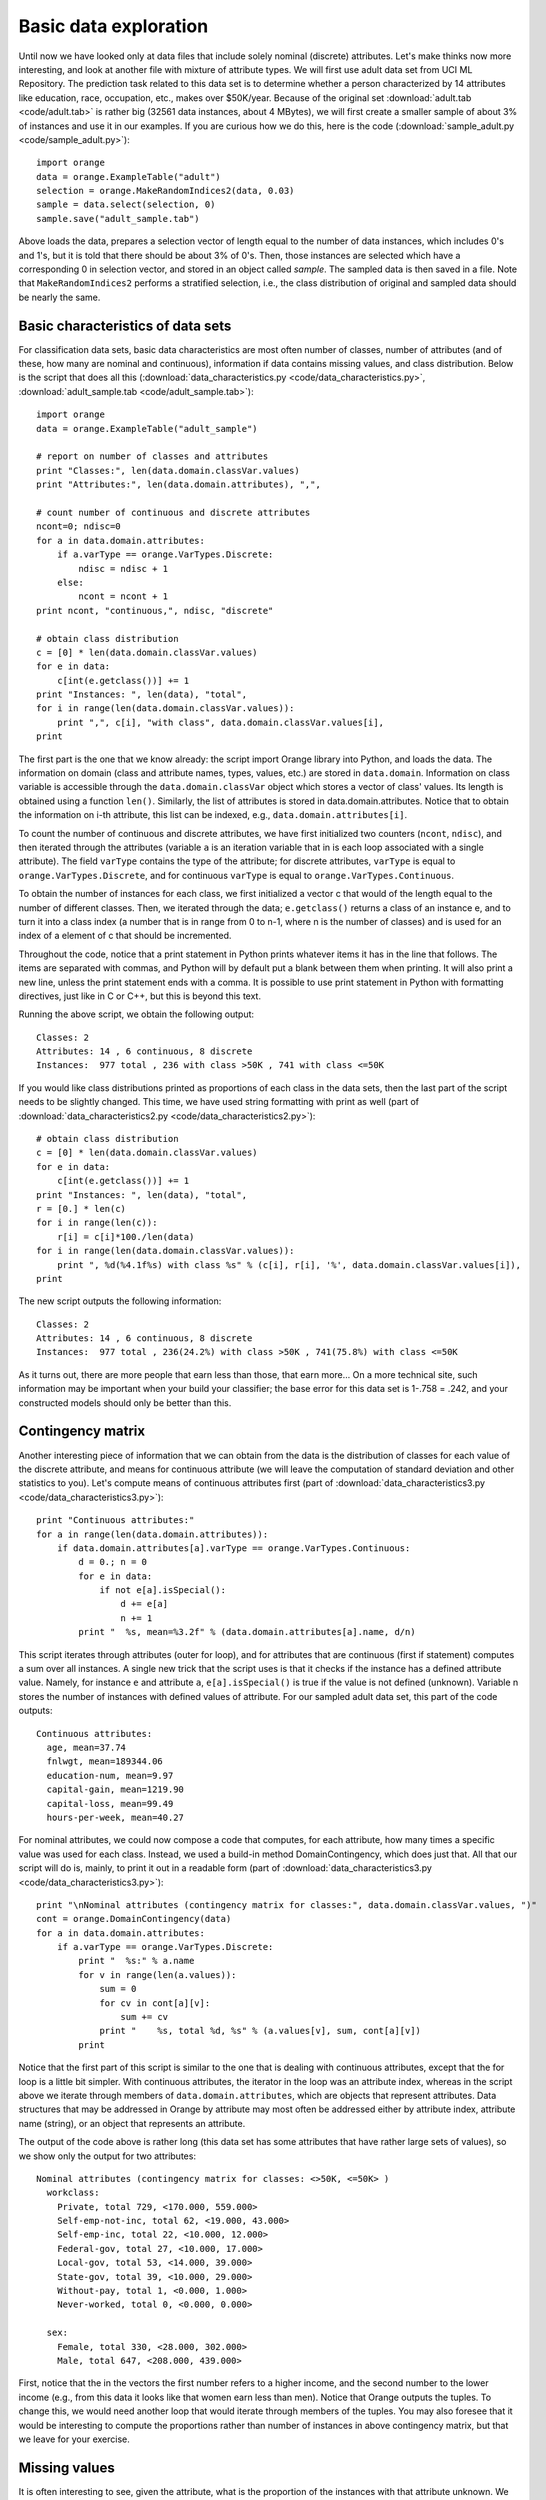 Basic data exploration
======================

.. index:: basic data exploration

Until now we have looked only at data files that include solely
nominal (discrete) attributes. Let's make thinks now more interesting,
and look at another file with mixture of attribute types. We will
first use adult data set from UCI ML Repository. The prediction task
related to this data set is to determine whether a person
characterized by 14 attributes like education, race, occupation, etc.,
makes over $50K/year. Because of the original set :download:`adult.tab <code/adult.tab>` is
rather big (32561 data instances, about 4 MBytes), we will first
create a smaller sample of about 3% of instances and use it in our
examples. If you are curious how we do this, here is the code
(:download:`sample_adult.py <code/sample_adult.py>`)::

   import orange
   data = orange.ExampleTable("adult")
   selection = orange.MakeRandomIndices2(data, 0.03)
   sample = data.select(selection, 0)
   sample.save("adult_sample.tab")

Above loads the data, prepares a selection vector of length equal to
the number of data instances, which includes 0's and 1's, but it is
told that there should be about 3% of 0's. Then, those instances are
selected which have a corresponding 0 in selection vector, and stored
in an object called *sample*. The sampled data is then saved in a
file.  Note that ``MakeRandomIndices2`` performs a stratified selection,
i.e., the class distribution of original and sampled data should be
nearly the same.

Basic characteristics of data sets
----------------------------------

.. index::
   single: basic data exploration; attributes
.. index::
   single: basic data exploration; classes
.. index::
   single: basic data exploration; missing values

For classification data sets, basic data characteristics are most
often number of classes, number of attributes (and of these, how many
are nominal and continuous), information if data contains missing
values, and class distribution. Below is the script that does all
this (:download:`data_characteristics.py <code/data_characteristics.py>`, :download:`adult_sample.tab <code/adult_sample.tab>`)::

   import orange
   data = orange.ExampleTable("adult_sample")
   
   # report on number of classes and attributes
   print "Classes:", len(data.domain.classVar.values)
   print "Attributes:", len(data.domain.attributes), ",",
   
   # count number of continuous and discrete attributes
   ncont=0; ndisc=0
   for a in data.domain.attributes:
       if a.varType == orange.VarTypes.Discrete:
           ndisc = ndisc + 1
       else:
           ncont = ncont + 1
   print ncont, "continuous,", ndisc, "discrete"
   
   # obtain class distribution
   c = [0] * len(data.domain.classVar.values)
   for e in data:
       c[int(e.getclass())] += 1
   print "Instances: ", len(data), "total",
   for i in range(len(data.domain.classVar.values)):
       print ",", c[i], "with class", data.domain.classVar.values[i],
   print

The first part is the one that we know already: the script import
Orange library into Python, and loads the data. The information on
domain (class and attribute names, types, values, etc.) are stored in
``data.domain``. Information on class variable is accessible through the
``data.domain.classVar`` object which stores
a vector of class' values. Its length is obtained using a function
``len()``. Similarly, the list of attributes is stored in
data.domain.attributes. Notice that to obtain the information on i-th
attribute, this list can be indexed, e.g., ``data.domain.attributes[i]``.

To count the number of continuous and discrete attributes, we have
first initialized two counters (``ncont``, ``ndisc``), and then iterated
through the attributes (variable ``a`` is an iteration variable that in is
each loop associated with a single attribute).  The field ``varType``
contains the type of the attribute; for discrete attributes, ``varType``
is equal to ``orange.VarTypes.Discrete``, and for continuous ``varType`` is
equal to ``orange.VarTypes.Continuous``.

To obtain the number of instances for each class, we first
initialized a vector c that would of the length equal to the number of
different classes. Then, we iterated through the data;
``e.getclass()`` returns a class of an instance e, and to
turn it into a class index (a number that is in range from 0 to n-1,
where n is the number of classes) and is used for an index of a
element of c that should be incremented.

Throughout the code, notice that a print statement in Python prints
whatever items it has in the line that follows. The items are
separated with commas, and Python will by default put a blank between
them when printing. It will also print a new line, unless the print
statement ends with a comma. It is possible to use print statement in
Python with formatting directives, just like in C or C++, but this is
beyond this text.

Running the above script, we obtain the following output::

   Classes: 2
   Attributes: 14 , 6 continuous, 8 discrete
   Instances:  977 total , 236 with class >50K , 741 with class <=50K

If you would like class distributions printed as proportions of
each class in the data sets, then the last part of the script needs
to be slightly changed. This time, we have used string formatting
with print as well (part of :download:`data_characteristics2.py <code/data_characteristics2.py>`)::

   # obtain class distribution
   c = [0] * len(data.domain.classVar.values)
   for e in data:
       c[int(e.getclass())] += 1
   print "Instances: ", len(data), "total",
   r = [0.] * len(c)
   for i in range(len(c)):
       r[i] = c[i]*100./len(data)
   for i in range(len(data.domain.classVar.values)):
       print ", %d(%4.1f%s) with class %s" % (c[i], r[i], '%', data.domain.classVar.values[i]),
   print

The new script outputs the following information::

   Classes: 2
   Attributes: 14 , 6 continuous, 8 discrete
   Instances:  977 total , 236(24.2%) with class >50K , 741(75.8%) with class <=50K

As it turns out, there are more people that earn less than those,
that earn more... On a more technical site, such information may
be important when your build your classifier; the base error for this
data set is 1-.758 = .242, and your constructed models should only be
better than this.

Contingency matrix
------------------

.. index::
   single: basic data exploration; class distribution

Another interesting piece of information that we can obtain from the
data is the distribution of classes for each value of the discrete
attribute, and means for continuous attribute (we will leave the
computation of standard deviation and other statistics to you). Let's
compute means of continuous attributes first (part of :download:`data_characteristics3.py <code/data_characteristics3.py>`)::

   print "Continuous attributes:"
   for a in range(len(data.domain.attributes)):
       if data.domain.attributes[a].varType == orange.VarTypes.Continuous:
           d = 0.; n = 0
           for e in data:
               if not e[a].isSpecial():
                   d += e[a]
                   n += 1
           print "  %s, mean=%3.2f" % (data.domain.attributes[a].name, d/n)

This script iterates through attributes (outer for loop), and for
attributes that are continuous (first if statement) computes a sum
over all instances. A single new trick that the script uses is that it
checks if the instance has a defined attribute value.  Namely, for
instance ``e`` and attribute ``a``, ``e[a].isSpecial()`` is true if
the value is not defined (unknown). Variable n stores the number of
instances with defined values of attribute. For our sampled adult data
set, this part of the code outputs::

   Continuous attributes:
     age, mean=37.74
     fnlwgt, mean=189344.06
     education-num, mean=9.97
     capital-gain, mean=1219.90
     capital-loss, mean=99.49
     hours-per-week, mean=40.27
   
For nominal attributes, we could now compose a code that computes,
for each attribute, how many times a specific value was used for each
class. Instead, we used a build-in method DomainContingency, which
does just that. All that our script will do is, mainly, to print it
out in a readable form (part of :download:`data_characteristics3.py <code/data_characteristics3.py>`)::

   print "\nNominal attributes (contingency matrix for classes:", data.domain.classVar.values, ")"
   cont = orange.DomainContingency(data)
   for a in data.domain.attributes:
       if a.varType == orange.VarTypes.Discrete:
           print "  %s:" % a.name
           for v in range(len(a.values)):
               sum = 0
               for cv in cont[a][v]:
                   sum += cv
               print "    %s, total %d, %s" % (a.values[v], sum, cont[a][v])
           print

Notice that the first part of this script is similar to the one that
is dealing with continuous attributes, except that the for loop is a
little bit simpler. With continuous attributes, the iterator in the
loop was an attribute index, whereas in the script above we iterate
through members of ``data.domain.attributes``, which are objects that
represent attributes. Data structures that may be addressed in Orange
by attribute may most often be addressed either by attribute index,
attribute name (string), or an object that represents an attribute.

The output of the code above is rather long (this data set has
some attributes that have rather large sets of values), so we show
only the output for two attributes::

   Nominal attributes (contingency matrix for classes: <>50K, <=50K> )
     workclass:
       Private, total 729, <170.000, 559.000>
       Self-emp-not-inc, total 62, <19.000, 43.000>
       Self-emp-inc, total 22, <10.000, 12.000>
       Federal-gov, total 27, <10.000, 17.000>
       Local-gov, total 53, <14.000, 39.000>
       State-gov, total 39, <10.000, 29.000>
       Without-pay, total 1, <0.000, 1.000>
       Never-worked, total 0, <0.000, 0.000>
   
     sex:
       Female, total 330, <28.000, 302.000>
       Male, total 647, <208.000, 439.000>

First, notice that the in the vectors the first number refers to a
higher income, and the second number to the lower income (e.g., from
this data it looks like that women earn less than men). Notice that
Orange outputs the tuples. To change this, we would need another loop
that would iterate through members of the tuples. You may also foresee
that it would be interesting to compute the proportions rather than
number of instances in above contingency matrix, but that we leave for
your exercise.

Missing values
--------------

.. index::
   single: missing values; statistics

It is often interesting to see, given the attribute, what is the
proportion of the instances with that attribute unknown. We have
already learned that if a function isSpecial() can be used to
determine if for specific instances and attribute the value is not
defined. Let us use this function to compute the proportion of missing
values per each attribute (:download:`report_missing.py <code/report_missing.py>`)::

   import orange
   data = orange.ExampleTable("adult_sample")
   
   natt = len(data.domain.attributes)
   missing = [0.] * natt
   for i in data:
       for j in range(natt):
           if i[j].isSpecial():
               missing[j] += 1
   missing = map(lambda x, l=len(data):x/l*100., missing)
   
   print "Missing values per attribute:"
   atts = data.domain.attributes
   for i in range(natt):
       print "  %5.1f%s %s" % (missing[i], '%', atts[i].name)

Integer variable natt stores number of attributes in the data set. An
array missing stores the number of the missing values per attribute;
its size is therefore equal to natt, and all of its elements are
initially 0 (in fact, 0.0, since we purposely identified it as a real
number, which helped us later when we converted it to percents).

The only line that possibly looks (very?) strange is ``missing =
map(lambda x, l=len(data):x/l*100., missing)``. This line could be
replaced with for loop, but we just wanted to have it here to show how
coding in Python may look very strange, but may gain in
efficiency. The function map takes a vector (in our case missing), and
executes a function on every of its elements, thus obtaining a new
vector. The function it executes is in our case defined inline, and is
in Python called lambda expression. You can see that our lambda
function takes a single argument (when mapped, an element of vector
missing), and returns its value that is normalized with the number of
data instances (``len(data)``) multiplied by 100, to turn it in
percentage. Thus, the map function in fact normalizes the elements of
missing to express a proportion of missing values over the instances
of the data set.

Finally, let us see what outputs the script we have just been working
on::

   Missing values per attribute:
       0.0% age
       4.5% workclass
       0.0% fnlwgt
       0.0% education
       0.0% education-num
       0.0% marital-status
       4.5% occupation
       0.0% relationship
       0.0% race
       0.0% sex
       0.0% capital-gain
       0.0% capital-loss
       0.0% hours-per-week
       1.9% native-country

In our sampled data set, just three attributes contain the missing
values.

Distributions of feature values
-------------------------------

For some of the tasks above, Orange can provide a shortcut by means of
``orange.DomainDistributions`` function which returns an object that
holds averages and mean square errors for continuous attributes, value
frequencies for discrete attributes, and for both number of instances
where specific attribute has a missing value.  The use of this object
is exemplified in the following script (:download:`data_characteristics4.py <code/data_characteristics4.py>`)::

   import orange
   data = orange.ExampleTable("adult_sample")
   dist = orange.DomainDistributions(data)
   
   print "Average values and mean square errors:"
   for i in range(len(data.domain.attributes)):
       if data.domain.attributes[i].varType == orange.VarTypes.Continuous:
           print "%s, mean=%5.2f +- %5.2f" % \
               (data.domain.attributes[i].name, dist[i].average(), dist[i].error())
   
   print "\nFrequencies for values of discrete attributes:"
   for i in range(len(data.domain.attributes)):
       a = data.domain.attributes[i]
       if a.varType == orange.VarTypes.Discrete:
           print "%s:" % a.name
           for j in range(len(a.values)):
               print "  %s: %d" % (a.values[j], int(dist[i][j]))
   
   print "\nNumber of items where attribute is not defined:"
   for i in range(len(data.domain.attributes)):
       a = data.domain.attributes[i]
       print "  %2d %s" % (dist[i].unknowns, a.name)

Check this script out. Its results should match with the results we
have derived by other scripts in this lesson.

